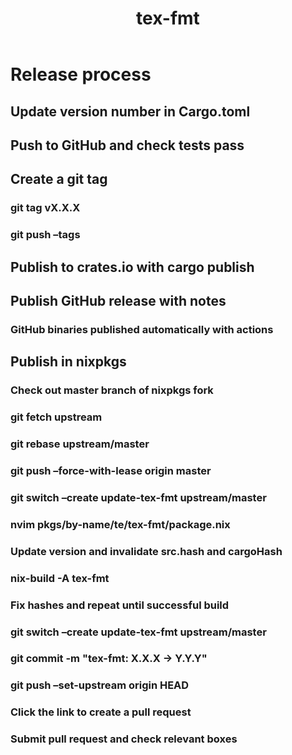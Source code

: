 #+title: tex-fmt
* Release process
** Update version number in Cargo.toml
** Push to GitHub and check tests pass
** Create a git tag
*** git tag vX.X.X
*** git push --tags
** Publish to crates.io with cargo publish
** Publish GitHub release with notes
*** GitHub binaries published automatically with actions
** Publish in nixpkgs
*** Check out master branch of nixpkgs fork
*** git fetch upstream
*** git rebase upstream/master
*** git push --force-with-lease origin master
*** git switch --create update-tex-fmt upstream/master
*** nvim pkgs/by-name/te/tex-fmt/package.nix
*** Update version and invalidate src.hash and cargoHash
*** nix-build -A tex-fmt
*** Fix hashes and repeat until successful build
*** git switch --create update-tex-fmt upstream/master
*** git commit -m "tex-fmt: X.X.X -> Y.Y.Y"
*** git push --set-upstream origin HEAD
*** Click the link to create a pull request
*** Submit pull request and check relevant boxes
